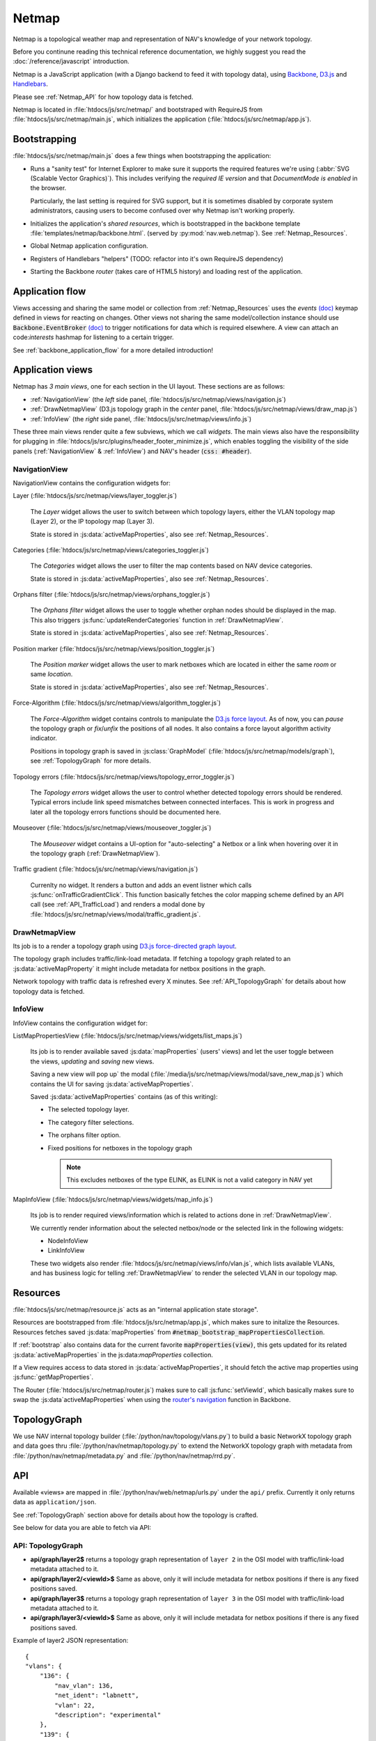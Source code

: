======
Netmap
======

Netmap is a topological weather map and representation of NAV's knowledge
of your network topology.

Before you continune reading this technical reference documentation, we highly
suggest you read the :doc:`/reference/javascript` introduction.

Netmap is a JavaScript application (with a Django backend to feed it with
topology data), using `Backbone <http://backbonejs.org>`_, `D3.js
<http://d3js.org/>`_ and `Handlebars <http://handlebarsjs.com/>`_.

Please see :ref:`Netmap_API` for how topology data is fetched.

Netmap is located in :file:`htdocs/js/src/netmap/` and bootstraped with
RequireJS from :file:`htdocs/js/src/netmap/main.js`, which initializes the
application (:file:`htdocs/js/src/netmap/app.js`).

.. _Bootstrap:

Bootstrapping
-------------

:file:`htdocs/js/src/netmap/main.js` does a few things when bootstrapping the
application:

* Runs a "sanity test" for Internet Explorer to make sure it supports the
  required features we're using (:abbr:`SVG (Scalable Vector Graphics)`). This
  includes verifying the *required IE version* and that *DocumentMode is
  enabled* in the browser. 

  Particularly, the last setting is required for SVG support, but it is
  sometimes disabled by corporate system administrators, causing users to
  become confused over why Netmap isn't working properly.

* Initializes the application's *shared resources*, which is bootstrapped in
  the backbone template :file:`templates/netmap/backbone.html`. (served by
  :py:mod:`nav.web.netmap`). See :ref:`Netmap_Resources`.

* Global Netmap application configuration.
  
* Registers of Handlebars "helpers" (TODO: refactor into it's own RequireJS
  dependency)

* Starting the Backbone *router* (takes care of HTML5 history) and loading
  rest of the application.


Application flow
----------------

Views accessing and sharing the same model or collection from
:ref:`Netmap_Resources` uses the *events* `(doc)
<http://backbonejs.org/#View-delegateEvents>`_ keymap defined in views for
reacting on changes. Other views not sharing the same model/collection instance
should use :code:`Backbone.EventBroker` `(doc)
<https://github.com/efeminella/backbone-eventbroker>`_ to trigger
notifications for data which is required elsewhere. A view can attach an
code:`interests` hashmap for listening to a certain trigger.

See :ref:`backbone_application_flow` for a more detailed introduction!


Application views
-----------------

Netmap has *3 main views*, one for each section in the UI layout. These
sections are as follows:

* :ref:`NavigationView` (the *left* side panel,
  :file:`htdocs/js/src/netmap/views/navigation.js`)
 
* :ref:`DrawNetmapView` (D3.js topology graph in the *center* panel,
  :file:`htdocs/js/src/netmap/views/draw_map.js`)
 
* :ref:`InfoView` (the *right* side panel,
  :file:`htdocs/js/src/netmap/views/info.js`)

These three main views render quite a few subviews, which we call *widgets*.
The main views also have the responsibility for plugging in
:file:`htdocs/js/src/plugins/header_footer_minimize.js`, which enables
toggling the visibility of the side panels (:ref:`NavigationView` &
:ref:`InfoView`) and NAV's header (:code:`css: #header`).

.. _NavigationView: 

NavigationView
^^^^^^^^^^^^^^

NavigationView contains the configuration widgets for:

Layer (:file:`htdocs/js/src/netmap/views/layer_toggler.js`)

  The *Layer* widget allows the user to switch between which topology layers,
  either the VLAN topology map (Layer 2), or the IP topology map (Layer 3).

  State is stored in :js:data:`activeMapProperties`, also see
  :ref:`Netmap_Resources`.


Categories (:file:`htdocs/js/src/netmap/views/categories_toggler.js`)

  The *Categories* widget allows the user to filter the map contents based on
  NAV device categories.

  State is stored in :js:data:`activeMapProperties`, also see
  :ref:`Netmap_Resources`.

Orphans filter (:file:`htdocs/js/src/netmap/views/orphans_toggler.js`)
 
 The *Orphans filter* widget allows the user to toggle whether orphan nodes
 should be displayed in the map.
 This also triggers :js:func:`updateRenderCategories` function in
 :ref:`DrawNetmapView`.

 State is stored in :js:data:`activeMapProperties`, also see
 :ref:`Netmap_Resources`.

Position marker (:file:`htdocs/js/src/netmap/views/position_toggler.js`)
  
  The *Position marker* widget allows the user to mark netboxes which are
  located in either the same *room* or same *location*.

  State is stored in :js:data:`activeMapProperties`, also see
  :ref:`Netmap_Resources`.

Force-Algorithm (:file:`htdocs/js/src/netmap/views/algorithm_toggler.js`)

  The *Force-Algorithm* widget contains controls to manipulate the `D3.js
  force layout <https://github.com/mbostock/d3/wiki/Force-Layout>`_. As of
  now, you can *pause* the topology graph or *fix*/*unfix* the positions of
  all nodes. It also contains a force layout algorithm activity indicator.

  Positions in topology graph is saved in :js:class:`GraphModel`
  (:file:`htdocs/js/src/netmap/models/graph`), see :ref:`TopologyGraph` for
  more details.

Topology errors (:file:`htdocs/js/src/netmap/views/topology_error_toggler.js`)

 The *Topology errors* widget allows the user to control whether detected
 topology errors should be rendered. Typical errors include link speed
 mismatches between connected interfaces. This is work in progress and later
 all the topology errors functions should be documented here.

Mouseover (:file:`htdocs/js/src/netmap/views/mouseover_toggler.js`)

 The *Mouseover* widget contains a UI-option for "auto-selecting" a Netbox or
 a link when hovering over it in the topology graph (:ref:`DrawNetmapView`).

Traffic gradient (:file:`htdocs/js/src/netmap/views/navigation.js`)

  Currenlty no widget. It renders a button and adds an event listner which
  calls :js:func:`onTrafficGradientClick`. This function basically fetches the
  color mapping scheme defined by an API call (see :ref:`API_TrafficLoad`) and
  renders a modal done by
  :file:`htdocs/js/src/netmap/views/modal/traffic_gradient.js`.


.. _DrawNetmapView:

DrawNetmapView
^^^^^^^^^^^^^^

Its job is to a render a topology graph using `D3.js force-directed graph
layout <https://github.com/mbostock/d3/wiki/Force-Layout>`_.

The topology graph includes traffic/link-load metadata. If fetching a topology
graph related to an :js:data:`activeMapProperty` it might include metadata for
netbox positions in the graph.

Network topology with traffic data is refreshed every X minutes. See
:ref:`API_TopologyGraph` for details about how topology data is fetched.


.. _InfoView:

InfoView
^^^^^^^^

InfoView contains the configuration widget for:

ListMapPropertiesView (:file:`htdocs/js/src/netmap/views/widgets/list_maps.js`)

  Its job is to render available saved :js:data:`mapProperties` (users' views)
  and let the user toggle between the views, *updating* and *saving* new views.

  Saving a new view will pop up` the modal
  (:file:`/media/js/src/netmap/views/modal/save_new_map.js`) which contains the
  UI for saving :js:data:`activeMapProperties`.

  Saved :js:data:`activeMapProperties` contains (as of this writing):

  * The selected topology layer.

  * The category filter selections.

  * The orphans filter option.

  * Fixed positions for netboxes in the topology graph

    .. note:: This excludes netboxes of the type ELINK, as ELINK is not a 
              valid category in NAV yet

MapInfoView (:file:`htdocs/js/src/netmap/views/widgets/map_info.js`)
 
  Its job is to render required views/information which is related to actions
  done in :ref:`DrawNetmapView`.

  We currently render information about the selected netbox/node or
  the selected link in the following widgets:

  * NodeInfoView

  * LinkInfoView

  These two widgets also render
  :file:`htdocs/js/src/netmap/views/info/vlan.js`, which lists available
  VLANs, and has business logic for telling :ref:`DrawNetmapView` to render the
  selected VLAN in our topology map. 

.. _Netmap_Resources:

Resources
---------

:file:`htdocs/js/src/netmap/resource.js` acts as an "internal application
state storage".

Resources are bootstrapped from :file:`htdocs/js/src/netmap/app.js`, which
makes sure to initalize the Resources. Resources fetches saved
:js:data:`mapProperties` from :code:`#netmap_bootstrap_mapPropertiesCollection`.

If :ref:`bootstrap` also contains data for the current favorite
:code:`mapProperties(view)`, this gets updated for its related 
:js:data:`activeMapProperties` in the js:data:`mapProperties` collection. 

If a View requires access to data stored in :js:data:`activeMapProperties`, it
should fetch the active map properties using :js:func:`getMapProperties`.

The Router (:file:`htdocs/js/src/netmap/router.js`) makes sure to call
:js:func:`setViewId`, which basically makes sure to swap the 
:js:data`activeMapProperties` when using the
`router's navigation <http://backbonejs.org/#Router-navigate>`_
function in Backbone. 


.. _TopologyGraph:

TopologyGraph
-------------

We use NAV internal topology builder (:file:`/python/nav/topology/vlans.py`) to
build a basic NetworkX topology graph and data goes thru
:file:`/python/nav/netmap/topology.py` to extend the NetworkX topology graph
with metadata from :file:`/python/nav/netmap/metadata.py` and
:file:`/python/nav/netmap/rrd.py`. 


.. _Netmap_API:

API
---

Available «views» are mapped in :file:`/python/nav/web/netmap/urls.py` under
the ``api/`` prefix. Currently it only returns data as ``application/json``.

See :ref:`TopologyGraph` section above for details about how the topology is
crafted. 

See below for data you are able to fetch via API:

.. _API_TopologyGraph:

API: TopologyGraph
^^^^^^^^^^^^^^^^^^

* **api/graph/layer2$** returns a topology graph representation of ``layer 2``
  in the OSI model with traffic/link-load metadata attached to it. 

* **api/graph/layer2/<viewId>$** Same as above, only it will include metadata
  for netbox positions if there is any fixed positions saved. 

* **api/graph/layer3$** returns a topology graph representation of ``layer 3``
  in the OSI model with traffic/link-load metadata attached to it. 

* **api/graph/layer3/<viewId>$** Same as above, only it will include metadata
  for netbox positions if there is any fixed positions saved.

Example of layer2 JSON representation:

::

    {
    "vlans": {
        "136": {
            "nav_vlan": 136,
            "net_ident": "labnett",
            "vlan": 22,
            "description": "experimental"
        },
        "139": {
            "nav_vlan": 139,
            "net_ident": "awesomeness",
            "vlan": 42,
            "description": "foo"
        },
        // more vlans ...
    },
    "nodes":
        {
            "1": {
                "ip": "192.168.0.9",
                "vlans": null,
                "id": "1",
                "category": "GW",
                "sysname": "lab-nonexistent-gw4.example.com",
                "room": "lab-nonexistent (None)",
                "ipdevinfo_link": "/ipdevinfo/lab-nonexistent-gw4.example.com/",
                "up": "y",
                "up_image": "green.png",
                "locationid": "norge",
                "location": "Norge",
                "position": null,
                "is_elink_node": false,
                "roomid": "lab-nonexistent"
            },
            {
                "3": {
                    "ip": "192.168.20.3",
                    "vlans": [nav_vlan_id, nav_vlanid],
                    "id": "3",
                    "category": "GW",
                    "sysname": "lab-nonexistent-gw2.example.com",
                    "room": "lab-nonexistent (None)",
                    "ipdevinfo_link": "/ipdevinfo/lab-nonexistent-gw2.example.com/",
                    "up": "y",
                    "up_image": "green.png",
                    "locationid": "norge",
                    "location": "Norge",
                    "position": null,
                    "is_elink_node": false,
                    "roomid": "lab-nonexistent"
                },
            # Multiple more nodes....
            # ...
            # ...
        },
    }, // nodes
    "links": [
        {
            "source": "1",
            "vlans":  [
                136,
                139,
                141,
            ],
            "target": "3",
            "edges":  [
                {
                    "source":     {
                        "interface": {
                            "ipdevinfo_link": "/ipdevinfo/lab-nonexistent-gw4.example.com/ifname=Gi1/31/",
                            "ifname":         "Gi1/31"
                        },
                        "netbox":    "1",
                        "vlans":     []
                    },
                    "link_speed": 1000,
                    "vlans":      [],
                    "traffic":    {
                        "source": {
                            "rrd":              {
                                "raw":         940.472009,
                                "name":        "ds0",
                                "description": "ifHCInOctets"
                            },
                            "load_in_percent":  0.0007523776072,
                            "percent_by_speed": "0.00",
                            "css":              [
                                22,
                                255,
                                0
                            ],
                            "name":             "ifHCInOctets"
                        },
                        "target": {
                            "rrd":              {
                                "raw":         8283.235853,
                                "name":        "ds1",
                                "description": "ifHCOutOctets"
                            },
                            "load_in_percent":  0.0066265886824,
                            "percent_by_speed": "0.01",
                            "css":              [
                                22,
                                255,
                                0
                            ],
                            "name":             "ifHCOutOctets"
                        }
                    },
                    "target":     {
                        "interface": {
                            "ipdevinfo_link": "/ipdevinfo/lab-nonexistent-gw2.example.com/ifname=Gi4/24/",
                            "ifname":         "Gi4/24"
                        },
                        "netbox":    "3",
                        "vlans":     []
                    }
                },
                {
                    "source":     {
                        "interface": {
                            "ipdevinfo_link": "/ipdevinfo/lab-nonexistent-gw4.example.com/ifname=Po2/",
                            "ifname":         "Po2"
                        },
                        "netbox":    "1",
                        "vlans":     [
                        ]
                    },
                    "link_speed": 3000,
                    "vlans":      [
                        136,
                        139,
                        141,
                    ],
                    "traffic":    {
                        "source": {
                            "rrd":              {
                                "raw":         17106.277051,
                                "name":        "ds0",
                                "description": "ifHCInOctets"
                            },
                            "load_in_percent":  0.0045616738802666664,
                            "percent_by_speed": "0.00",
                            "css":              [
                                22,
                                255,
                                0
                            ],
                            "name":             "ifHCInOctets"
                        },
                        "target": {
                            "rrd":              {
                                "raw":         1998.513284,
                                "name":        "ds1",
                                "description": "ifHCOutOctets"
                            },
                            "load_in_percent":  0.0005329368757333334,
                            "percent_by_speed": "0.00",
                            "css":              [
                                22,
                                255,
                                0
                            ],
                            "name":             "ifHCOutOctets"
                        }
                    },
                    "target":     {
                        "interface": {
                            "ipdevinfo_link": "/ipdevinfo/lab-nonexistent-gw2.example.com/ifname=Po2/",
                            "ifname":         "Po2"
                        },
                        "netbox":    "3",
                        "vlans":     [
                        ]
                    }
                }
            ]
        },
        # Multiple more links... (edges in graph)
        # ...
        # ...
    ] # /links
    }

.. _API_MapProperties:

API: MapProperties
^^^^^^^^^^^^^^^^^^

* **api/netmap$** returns a collection over ``mapProperties`` which is used for
  toggling between saved ``mapProperties`` (views)

* **api/netmap/defaultview$** * returns the ``viewId`` (id for a mapProperties)
  for the global favorite * ``mapProperties`` if administrator has set one.

* **api/netmap/defaultview/user$** returns the ``viewId`` for user's favorite *
  ``mapProperties`` if user has one.

Example of a saved view that tells it to load a **layer2** graph, and it's view
is ``available`` for everyone since **it is public** and has the ``categories``: **SW**,
**OTHER** and **ELINK** checked and ``visible`` in the view.
::

    {
        "display_orphans": false,
        "last_modified": "2013-03-25 10:36:29.917686",
        "description": "A longer description of the view",
        "title": "Demo view for netmap",
        "owner": 1,
        "is_public": true,
        "viewid": 6,
        "zoom": "292.55449906242416,397.7677173360468;0.18428365216138762",
        "categories": [
            "SW",
            "OTHER",
            "ELINK"
        ],
        "topology": 2
    }

.. _API_TrafficLoad:

API: No category
^^^^^^^^^^^^^^^^

* **api/traffic_load_gradient$** List of RGB values to ranging from 0 to
  100% to be used for displaying link load. List[index] gives RGB values for
  index%.

::

    [
        {
            "r": 22,
            "b": 0,
            "g": 255
        },
        {
            "r": 32,
            "b": 0,
            "g": 255
        },
        {
            "r": 47,
            "b": 0,
            "g": 255
        },
    ....
    ]

    # for 0 and up to 100 (for every percent)
